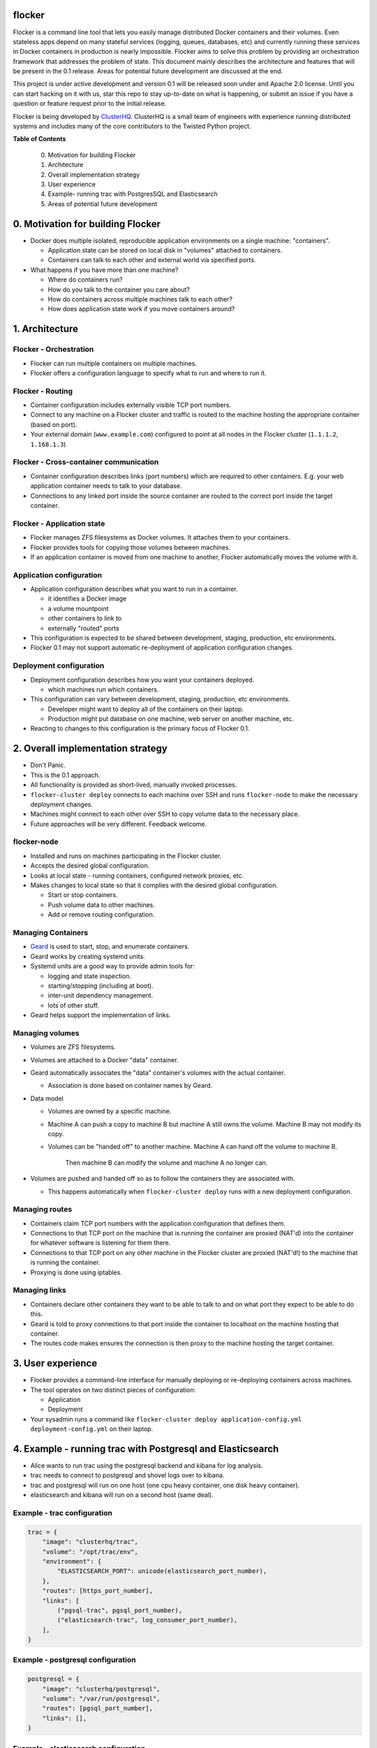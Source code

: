 flocker
=======

Flocker is a command line tool that lets you easily manage distributed Docker containers and their volumes. 
Even stateless apps depend on many stateful services (logging, queues, databases, etc) and currently running these services in Docker containers in production is nearly impossible. 
Flocker aims to solve this problem by providing an orchestration framework that addresses the problem of state. 
This document mainly describes the architecture and features that will be present in the 0.1 release.  
Areas for potential future development are discussed at the end.

This project is under active development and version 0.1 will be released soon under and Apache 2.0 license.  
Until you can start hacking on it with us, star this repo to stay up-to-date on what is happening, or submit an issue if you have a question or feature request prior to the initial release. 


Flocker is being developed by `ClusterHQ`_.  
ClusterHQ is a small team of engineers with experience running distributed systems and includes many of the core contributors to the Twisted Python project.

**Table of Contents**

 0. Motivation for building Flocker
 1. Architecture
 2. Overall implementation strategy
 3. User experience
 4. Example- running trac with PostgresSQL and Elasticsearch
 5. Areas of potential future development

0. Motivation for building Flocker
===============================

* Docker does multiple isolated, reproducible application environments on a single machine: "containers".

  * Application state can be stored on local disk in "volumes" attached to containers.
  * Containers can talk to each other and external world via specified ports.
  
* What happens if you have more than one machine?

  * Where do containers run?
  * How do you talk to the container you care about?
  * How do containers across multiple machines talk to each other?
  * How does application state work if you move containers around?

1. Architecture
============

Flocker - Orchestration
-----------------------

* Flocker can run multiple containers on multiple machines.
* Flocker offers a configuration language to specify what to run and where to run it.


Flocker - Routing
-----------------

* Container configuration includes externally visible TCP port numbers.
* Connect to any machine on a Flocker cluster and traffic is routed to the machine hosting the appropriate container (based on port).
* Your external domain (``www.example.com``) configured to point at all nodes in the Flocker cluster (``1.1.1.2``, ``1.168.1.3``)


Flocker - Cross-container communication
---------------------------------------

* Container configuration describes links (port numbers) which are required to other containers. 
  E.g. your web application container needs to talk to your database.
* Connections to any linked port inside the source container are routed to the correct port inside the target container.


Flocker - Application state
---------------------------

* Flocker manages ZFS filesystems as Docker volumes.  It attaches them to your containers.
* Flocker provides tools for copying those volumes between machines.
* If an application container is moved from one machine to another, Flocker automatically moves the volume with it.



Application configuration
-------------------------

* Application configuration describes what you want to run in a container.

  * it identifies a Docker image
  * a volume mountpoint
  * other containers to link to
  * externally "routed" ports
   
* This configuration is expected to be shared between development, staging, production, etc environments.
* Flocker 0.1 may not support automatic re-deployment of application configuration changes.


Deployment configuration
------------------------

* Deployment configuration describes how you want your containers deployed.

  * which machines run which containers.
  
* This configuration can vary between development, staging, production, etc environments.

  * Developer might want to deploy all of the containers on their laptop.
  * Production might put database on one machine, web server on another machine, etc.
  
* Reacting to changes to this configuration is the primary focus of Flocker 0.1.


2. Overall implementation strategy
==================================

* Don't Panic.
* This is the 0.1 approach.
* All functionality is provided as short-lived, manually invoked processes.
* ``flocker-cluster deploy`` connects to each machine over SSH and runs ``flocker-node`` to make the necessary deployment changes.
* Machines might connect to each other over SSH to copy volume data to the necessary place.
* Future approaches will be very different.  Feedback welcome.

flocker-node
------------

* Installed and runs on machines participating in the Flocker cluster.
* Accepts the desired global configuration.
* Looks at local state - running containers, configured network proxies, etc.
* Makes changes to local state so that it complies with the desired global configuration.

  * Start or stop containers.
  * Push volume data to other machines.
  * Add or remove routing configuration.


Managing Containers
-------------------

* `Geard`_ is used to start, stop, and enumerate containers.
* Geard works by creating systemd units.
* Systemd units are a good way to provide admin tools for:

  * logging and state inspection.
  * starting/stopping (including at boot).
  * inter-unit dependency management.
  * lots of other stuff.
  
* Geard helps support the implementation of links.


Managing volumes
----------------

* Volumes are ZFS filesystems.
* Volumes are attached to a Docker "data" container.
* Geard automatically associates the "data" container's volumes with the actual container.

  * Association is done based on container names by Geard.
  
* Data model

  * Volumes are owned by a specific machine.
  * Machine A can push a copy to machine B but machine A still owns the volume.  
    Machine B may not modify its copy.
	
  * Volumes can be "handed off" to another machine.  
    Machine A can hand off the volume to machine B.  
	Then machine B can modify the volume and machine A no longer can.
	
* Volumes are pushed and handed off so as to follow the containers they are associated with.

  * This happens automatically when ``flocker-cluster deploy`` runs with a new deployment configuration.


Managing routes
---------------

* Containers claim TCP port numbers with the application configuration that defines them.
* Connections to that TCP port on the machine that is running the container are proxied (NAT'd) into the container for whatever software is listening for them there.
* Connections to that TCP port on any other machine in the Flocker cluster are proxied (NAT'd!) to the machine that is running the container.
* Proxying is done using iptables.


Managing links
--------------

* Containers declare other containers they want to be able to talk to and on what port they expect to be able to do this.
* Geard is told to proxy connections to that port inside the container to localhost on the machine hosting that container.
* The routes code makes ensures the connection is then proxy to the machine hosting the target container.

3. User experience
==================

* Flocker provides a command-line interface for manually deploying or re-deploying containers across machines.
* The tool operates on two distinct pieces of configuration:

  * Application
  * Deployment
  
* Your sysadmin runs a command like ``flocker-cluster deploy application-config.yml deployment-config.yml`` on their laptop.


4. Example - running trac with Postgresql and Elasticsearch
===========================================================

* Alice wants to run trac using the postgresql backend and kibana for log analysis.
* trac needs to connect to postgresql and shovel logs over to kibana.
* trac and postgresql will run on one host (one cpu heavy container, one disk heavy container).
* elasticsearch and kibana will run on a second host (same deal).


Example - trac configuration
----------------------------

.. code-block::

  trac = {
      "image": "clusterhq/trac",
      "volume": "/opt/trac/env",
      "environment": {
          "ELASTICSEARCH_PORT": unicode(elasticsearch_port_number),
      },
      "routes": [https_port_number],
      "links": [
          ("pgsql-trac", pgsql_port_number),
          ("elasticsearch-trac", log_consumer_port_number),
      ],
  }


Example - postgresql configuration
----------------------------------

.. code-block::

   postgresql = {
       "image": "clusterhq/postgresql",
       "volume": "/var/run/postgresql",
       "routes": [pgsql_port_number],
       "links": [],
   }


Example - elasticsearch configuration
-------------------------------------

.. code-block::

   elasticsearch = {
       "image": "clusterhq/elasticsearch",
       "volume": "/var/run/elasticsearch",
       "routes": [elasticsearch_port_number],
       "links": [],
   }


Example - kibana configuration
------------------------------

.. code-block::

   kibana = {
       "image": "clusterhq/elasticsearch",
       "volume": "/var/run/elasticsearch",
       "environment": {
           "ELASTICSEARCH_RESOURCE": "http://localhost:%d" % (elasticsearch_port_number,),
       },
       "routes": [alternate_https_port],
       "links": [
           ("elasticsearch-trac", elasticsearch_port_number),
           ],
   }


Example - Application configuration
-----------------------------------

Aggregate all of the applications

.. code-block::

   application_config = {
       "trac": trac,
       "pgsql-trac": postgresql,
       "elasticsearch-trac": elasticsearch,
       "kibana-trac": kibana,
   }


Example - Deployment configuration
----------------------------------

Explicitly place containers for the applications

.. code-block::

   deployment_config = {
       "nodes": {
           "1.1.1.1": ["trac", "pgsql-trac"],
           "1.1.1.2": ["elasticsearch-trac", "kibana-trac"],
       },
   }


Example - User interaction
--------------------------

Imagine some yaml files containing the previously given application and deployment configuration objects.

.. code-block::

   $ flocker-cluster deploy application_config.yml deployment_config.yml
   Deployed `trac` to 1.1.1.1.
   Deployed `elasticsearch-trac` to 1.1.1.2.
   Deployed `pgsql-trac` to 1.1.1.1.
   Deployed `kibana-trac` to 1.1.1.2.
   $


Example - Alter deployment
--------------------------

It turns out trac is the most resource hungry container.
Give it an entire machine to itself.

The deployment configuration changes to:

.. code-block::

   deployment_config = {
       "nodes": {
           "1.1.1.1": ["trac"],
           "1.1.1.2": ["elasticsearch-trac", "kibana-trac", "pgsql-trac"],
       },
   }

.. code-block:: sh

   $ flocker-cluster deploy application_config.yml deployment_config.yml
   Re-deployed pgsql-trac from 1.1.1.1 to 1.1.1.2.
   $

Note that after pgsql-trac is moved it still has all of the same filesystem state as it had prior to the move.

5. Areas of potential future development
========================================
- Support for atomic updates.
- Scale-out for stateless containers.
- API to support managing Flocker volumes programmatically.
- Statically configured continuous replication and manual failover.
- No-downtime migrations between containers.
- Automatically configured continuous replication and failover.
- Multi-data center support.
- Automatically balance load across cluster.
- Roll-back a container to a snapshot.
- Let us know what else you'd like to see by submitting an issue :)

.. _Geard: https://github.com/openshift/geard
.. _ClusterHQ: https://clusterhq.com/

